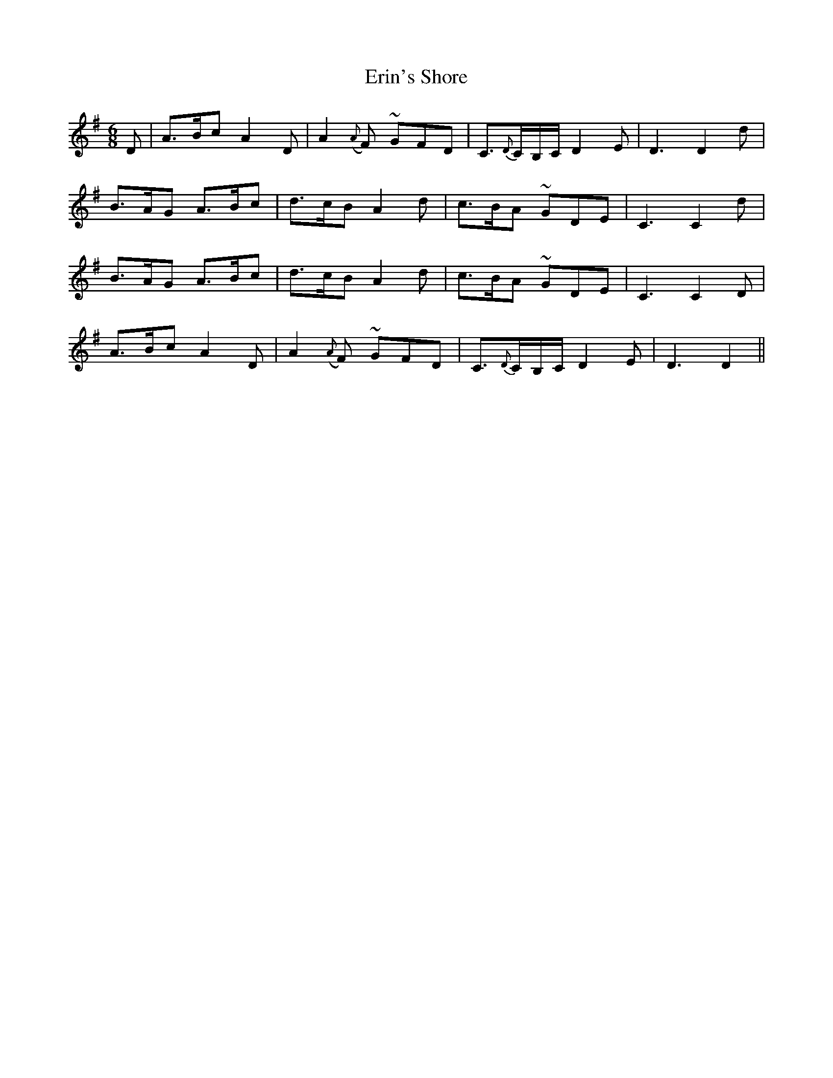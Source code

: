 X: 12043
T: Erin's Shore
R: jig
M: 6/8
K: Dmixolydian
D|A3/2B/c A2D|A2({A}F) ~GFD|C3/2{D}C/B,/C/ D2E|D3D2d|
B3/2A/G A3/2B/c|d3/2c/B A2d|c3/2B/A ~GDE|C3C2d|
B3/2A/G A3/2B/c|d3/2c/B A2d|c3/2B/A ~GDE|C3C2D|
A3/2B/c A2D|A2({A}F) ~GFD|C3/2{D}C/B,/C/ D2E|D3D2||

